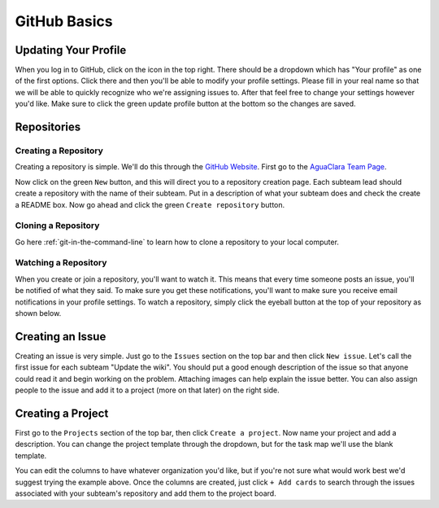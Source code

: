 .. _github-basics:

*************
GitHub Basics
*************

Updating Your Profile
=====================

When you log in to GitHub, click on the icon in the top right. There should be a dropdown which has "Your profile" as one of the first options. Click there and then you'll be able to modify your profile settings. Please fill in your real name so that we will be able to quickly recognize who we're assigning issues to. After that feel free to change your settings however you'd like. Make sure to click the green update profile button at the bottom so the changes are saved.

Repositories
============

Creating a Repository
---------------------

Creating a repository is simple. We'll do this through the `GitHub Website <https://www.github.com>`_. First go to the `AguaClara Team Page <https://github.com/AguaClara>`_.


.. image:: images/git11.png


Now click on the green ``New`` button, and this will direct you to a repository creation page. Each subteam lead should create a repository with the name of their subteam. Put in a description of what your subteam does and check the create a README box. Now go ahead and click the green ``Create repository`` button.


.. image:: images/git12.png


Cloning a Repository
--------------------

Go here :ref:`git-in-the-command-line` to learn how to clone a repository to your local computer.

Watching a Repository
---------------------

When you create or join a repository, you'll want to watch it. This means that every time someone posts an issue, you'll be notified of what they said. To make sure you get these notifications, you'll want to make sure you receive email notifications in your profile settings. To watch a repository, simply click the eyeball button at the top of your repository as shown below.

.. image:: images/git13.png


Creating an Issue
=================

Creating an issue is very simple. Just go to the ``Issues`` section on the top bar and then click ``New issue``. Let's call the first issue for each subteam "Update the wiki". You should put a good enough description of the issue so that anyone could read it and begin working on the problem. Attaching images can help explain the issue better. You can also assign people to the issue and add it to a project (more on that later) on the right side.


.. image:: images/git14.png


Creating a Project
==================

First go to the ``Projects`` section of the top bar, then click ``Create a project``. Now name your project and add a description. You can change the project template through the dropdown, but for the task map we'll use the blank template.


.. image:: images/git15.png


You can edit the columns to have whatever organization you'd like, but if you're not sure what would work best we'd suggest trying the example above. Once the columns are created, just click ``+ Add cards`` to search through the issues associated with your subteam's repository and add them to the project board.
